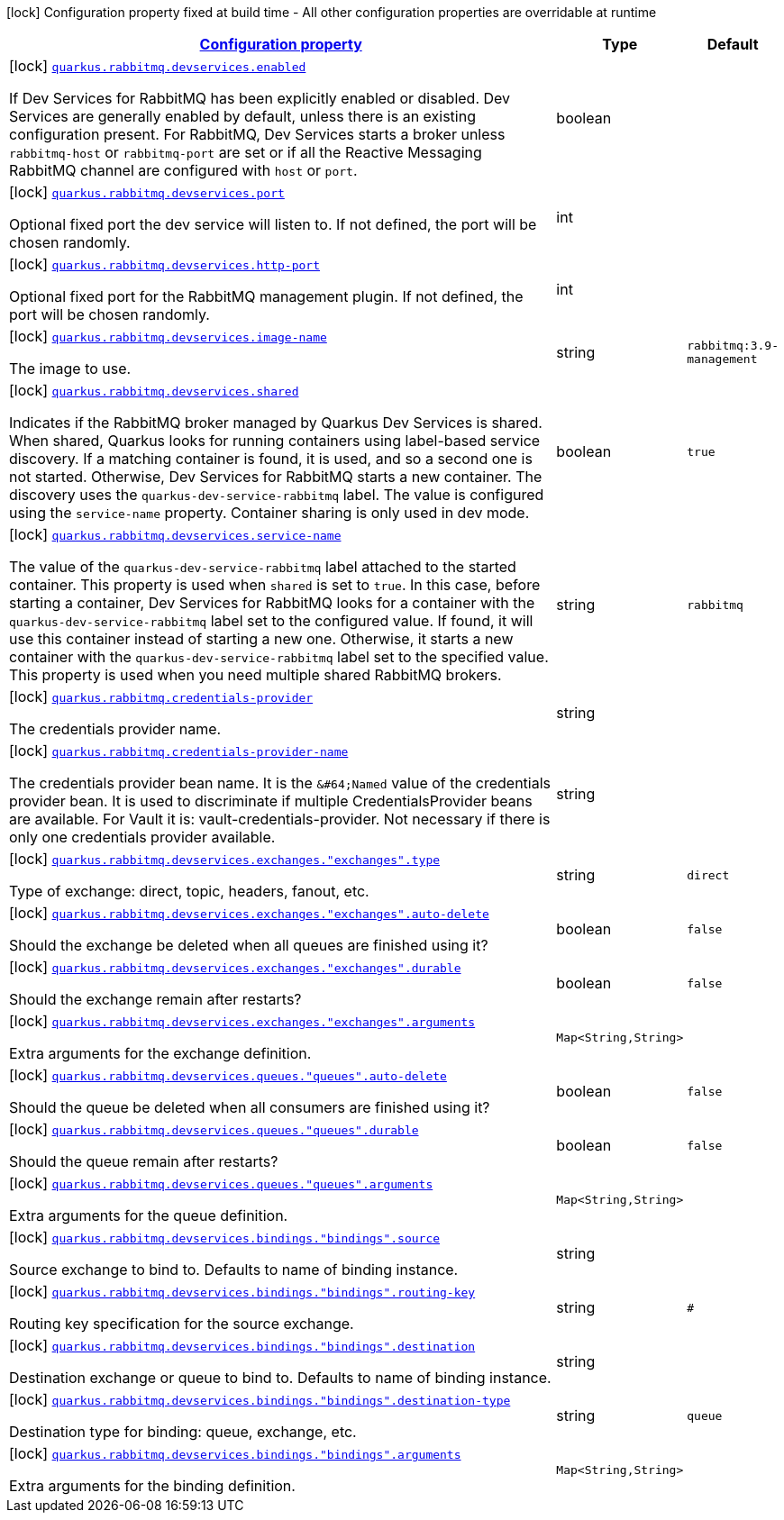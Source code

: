 [.configuration-legend]
icon:lock[title=Fixed at build time] Configuration property fixed at build time - All other configuration properties are overridable at runtime
[.configuration-reference.searchable, cols="80,.^10,.^10"]
|===

h|[[quarkus-smallrye-reactivemessaging-rabbitmq_configuration]]link:#quarkus-smallrye-reactivemessaging-rabbitmq_configuration[Configuration property]

h|Type
h|Default

a|icon:lock[title=Fixed at build time] [[quarkus-smallrye-reactivemessaging-rabbitmq_quarkus.rabbitmq.devservices.enabled]]`link:#quarkus-smallrye-reactivemessaging-rabbitmq_quarkus.rabbitmq.devservices.enabled[quarkus.rabbitmq.devservices.enabled]`

[.description]
--
If Dev Services for RabbitMQ has been explicitly enabled or disabled. Dev Services are generally enabled by default, unless there is an existing configuration present. For RabbitMQ, Dev Services starts a broker unless `rabbitmq-host` or `rabbitmq-port` are set or if all the Reactive Messaging RabbitMQ channel are configured with `host` or `port`.
--|boolean 
|


a|icon:lock[title=Fixed at build time] [[quarkus-smallrye-reactivemessaging-rabbitmq_quarkus.rabbitmq.devservices.port]]`link:#quarkus-smallrye-reactivemessaging-rabbitmq_quarkus.rabbitmq.devservices.port[quarkus.rabbitmq.devservices.port]`

[.description]
--
Optional fixed port the dev service will listen to. 
 If not defined, the port will be chosen randomly.
--|int 
|


a|icon:lock[title=Fixed at build time] [[quarkus-smallrye-reactivemessaging-rabbitmq_quarkus.rabbitmq.devservices.http-port]]`link:#quarkus-smallrye-reactivemessaging-rabbitmq_quarkus.rabbitmq.devservices.http-port[quarkus.rabbitmq.devservices.http-port]`

[.description]
--
Optional fixed port for the RabbitMQ management plugin. 
 If not defined, the port will be chosen randomly.
--|int 
|


a|icon:lock[title=Fixed at build time] [[quarkus-smallrye-reactivemessaging-rabbitmq_quarkus.rabbitmq.devservices.image-name]]`link:#quarkus-smallrye-reactivemessaging-rabbitmq_quarkus.rabbitmq.devservices.image-name[quarkus.rabbitmq.devservices.image-name]`

[.description]
--
The image to use.
--|string 
|`rabbitmq:3.9-management`


a|icon:lock[title=Fixed at build time] [[quarkus-smallrye-reactivemessaging-rabbitmq_quarkus.rabbitmq.devservices.shared]]`link:#quarkus-smallrye-reactivemessaging-rabbitmq_quarkus.rabbitmq.devservices.shared[quarkus.rabbitmq.devservices.shared]`

[.description]
--
Indicates if the RabbitMQ broker managed by Quarkus Dev Services is shared. When shared, Quarkus looks for running containers using label-based service discovery. If a matching container is found, it is used, and so a second one is not started. Otherwise, Dev Services for RabbitMQ starts a new container. 
 The discovery uses the `quarkus-dev-service-rabbitmq` label. The value is configured using the `service-name` property. 
 Container sharing is only used in dev mode.
--|boolean 
|`true`


a|icon:lock[title=Fixed at build time] [[quarkus-smallrye-reactivemessaging-rabbitmq_quarkus.rabbitmq.devservices.service-name]]`link:#quarkus-smallrye-reactivemessaging-rabbitmq_quarkus.rabbitmq.devservices.service-name[quarkus.rabbitmq.devservices.service-name]`

[.description]
--
The value of the `quarkus-dev-service-rabbitmq` label attached to the started container. This property is used when `shared` is set to `true`. In this case, before starting a container, Dev Services for RabbitMQ looks for a container with the `quarkus-dev-service-rabbitmq` label set to the configured value. If found, it will use this container instead of starting a new one. Otherwise, it starts a new container with the `quarkus-dev-service-rabbitmq` label set to the specified value. 
 This property is used when you need multiple shared RabbitMQ brokers.
--|string 
|`rabbitmq`


a|icon:lock[title=Fixed at build time] [[quarkus-smallrye-reactivemessaging-rabbitmq_quarkus.rabbitmq.credentials-provider]]`link:#quarkus-smallrye-reactivemessaging-rabbitmq_quarkus.rabbitmq.credentials-provider[quarkus.rabbitmq.credentials-provider]`

[.description]
--
The credentials provider name.
--|string 
|


a|icon:lock[title=Fixed at build time] [[quarkus-smallrye-reactivemessaging-rabbitmq_quarkus.rabbitmq.credentials-provider-name]]`link:#quarkus-smallrye-reactivemessaging-rabbitmq_quarkus.rabbitmq.credentials-provider-name[quarkus.rabbitmq.credentials-provider-name]`

[.description]
--
The credentials provider bean name. 
 It is the `&++#++64;Named` value of the credentials provider bean. It is used to discriminate if multiple CredentialsProvider beans are available. 
 For Vault it is: vault-credentials-provider. Not necessary if there is only one credentials provider available.
--|string 
|


a|icon:lock[title=Fixed at build time] [[quarkus-smallrye-reactivemessaging-rabbitmq_quarkus.rabbitmq.devservices.exchanges.-exchanges-.type]]`link:#quarkus-smallrye-reactivemessaging-rabbitmq_quarkus.rabbitmq.devservices.exchanges.-exchanges-.type[quarkus.rabbitmq.devservices.exchanges."exchanges".type]`

[.description]
--
Type of exchange: direct, topic, headers, fanout, etc.
--|string 
|`direct`


a|icon:lock[title=Fixed at build time] [[quarkus-smallrye-reactivemessaging-rabbitmq_quarkus.rabbitmq.devservices.exchanges.-exchanges-.auto-delete]]`link:#quarkus-smallrye-reactivemessaging-rabbitmq_quarkus.rabbitmq.devservices.exchanges.-exchanges-.auto-delete[quarkus.rabbitmq.devservices.exchanges."exchanges".auto-delete]`

[.description]
--
Should the exchange be deleted when all queues are finished using it?
--|boolean 
|`false`


a|icon:lock[title=Fixed at build time] [[quarkus-smallrye-reactivemessaging-rabbitmq_quarkus.rabbitmq.devservices.exchanges.-exchanges-.durable]]`link:#quarkus-smallrye-reactivemessaging-rabbitmq_quarkus.rabbitmq.devservices.exchanges.-exchanges-.durable[quarkus.rabbitmq.devservices.exchanges."exchanges".durable]`

[.description]
--
Should the exchange remain after restarts?
--|boolean 
|`false`


a|icon:lock[title=Fixed at build time] [[quarkus-smallrye-reactivemessaging-rabbitmq_quarkus.rabbitmq.devservices.exchanges.-exchanges-.arguments-arguments]]`link:#quarkus-smallrye-reactivemessaging-rabbitmq_quarkus.rabbitmq.devservices.exchanges.-exchanges-.arguments-arguments[quarkus.rabbitmq.devservices.exchanges."exchanges".arguments]`

[.description]
--
Extra arguments for the exchange definition.
--|`Map<String,String>` 
|


a|icon:lock[title=Fixed at build time] [[quarkus-smallrye-reactivemessaging-rabbitmq_quarkus.rabbitmq.devservices.queues.-queues-.auto-delete]]`link:#quarkus-smallrye-reactivemessaging-rabbitmq_quarkus.rabbitmq.devservices.queues.-queues-.auto-delete[quarkus.rabbitmq.devservices.queues."queues".auto-delete]`

[.description]
--
Should the queue be deleted when all consumers are finished using it?
--|boolean 
|`false`


a|icon:lock[title=Fixed at build time] [[quarkus-smallrye-reactivemessaging-rabbitmq_quarkus.rabbitmq.devservices.queues.-queues-.durable]]`link:#quarkus-smallrye-reactivemessaging-rabbitmq_quarkus.rabbitmq.devservices.queues.-queues-.durable[quarkus.rabbitmq.devservices.queues."queues".durable]`

[.description]
--
Should the queue remain after restarts?
--|boolean 
|`false`


a|icon:lock[title=Fixed at build time] [[quarkus-smallrye-reactivemessaging-rabbitmq_quarkus.rabbitmq.devservices.queues.-queues-.arguments-arguments]]`link:#quarkus-smallrye-reactivemessaging-rabbitmq_quarkus.rabbitmq.devservices.queues.-queues-.arguments-arguments[quarkus.rabbitmq.devservices.queues."queues".arguments]`

[.description]
--
Extra arguments for the queue definition.
--|`Map<String,String>` 
|


a|icon:lock[title=Fixed at build time] [[quarkus-smallrye-reactivemessaging-rabbitmq_quarkus.rabbitmq.devservices.bindings.-bindings-.source]]`link:#quarkus-smallrye-reactivemessaging-rabbitmq_quarkus.rabbitmq.devservices.bindings.-bindings-.source[quarkus.rabbitmq.devservices.bindings."bindings".source]`

[.description]
--
Source exchange to bind to. Defaults to name of binding instance.
--|string 
|


a|icon:lock[title=Fixed at build time] [[quarkus-smallrye-reactivemessaging-rabbitmq_quarkus.rabbitmq.devservices.bindings.-bindings-.routing-key]]`link:#quarkus-smallrye-reactivemessaging-rabbitmq_quarkus.rabbitmq.devservices.bindings.-bindings-.routing-key[quarkus.rabbitmq.devservices.bindings."bindings".routing-key]`

[.description]
--
Routing key specification for the source exchange.
--|string 
|`#`


a|icon:lock[title=Fixed at build time] [[quarkus-smallrye-reactivemessaging-rabbitmq_quarkus.rabbitmq.devservices.bindings.-bindings-.destination]]`link:#quarkus-smallrye-reactivemessaging-rabbitmq_quarkus.rabbitmq.devservices.bindings.-bindings-.destination[quarkus.rabbitmq.devservices.bindings."bindings".destination]`

[.description]
--
Destination exchange or queue to bind to. Defaults to name of binding instance.
--|string 
|


a|icon:lock[title=Fixed at build time] [[quarkus-smallrye-reactivemessaging-rabbitmq_quarkus.rabbitmq.devservices.bindings.-bindings-.destination-type]]`link:#quarkus-smallrye-reactivemessaging-rabbitmq_quarkus.rabbitmq.devservices.bindings.-bindings-.destination-type[quarkus.rabbitmq.devservices.bindings."bindings".destination-type]`

[.description]
--
Destination type for binding: queue, exchange, etc.
--|string 
|`queue`


a|icon:lock[title=Fixed at build time] [[quarkus-smallrye-reactivemessaging-rabbitmq_quarkus.rabbitmq.devservices.bindings.-bindings-.arguments-arguments]]`link:#quarkus-smallrye-reactivemessaging-rabbitmq_quarkus.rabbitmq.devservices.bindings.-bindings-.arguments-arguments[quarkus.rabbitmq.devservices.bindings."bindings".arguments]`

[.description]
--
Extra arguments for the binding definition.
--|`Map<String,String>` 
|

|===